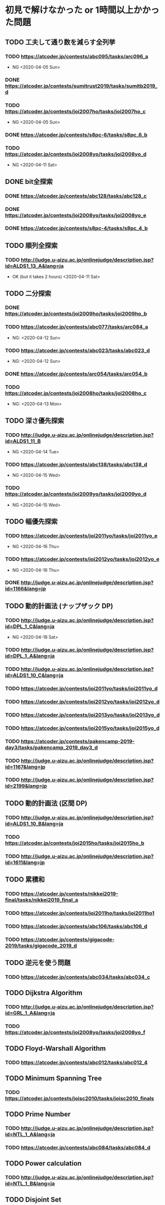 * 初見で解けなかった or 1時間以上かかった問題
** TODO 工夫して通り数を減らす全列挙
*** TODO https://atcoder.jp/contests/abc095/tasks/arc096_a

- NG <2020-04-05 Sun>

*** DONE https://atcoder.jp/contests/sumitrust2019/tasks/sumitb2019_d
    CLOSED: [2020-04-05 Sun 20:59]

*** TODO https://atcoder.jp/contests/joi2007ho/tasks/joi2007ho_c

- NG <2020-04-05 Sun>

*** DONE https://atcoder.jp/contests/s8pc-6/tasks/s8pc_6_b
    CLOSED: [2020-04-11 Sat 15:21]

*** TODO https://atcoder.jp/contests/joi2008yo/tasks/joi2008yo_d

- NG <2020-04-11 Sat>

** DONE bit全探索
   CLOSED: [2020-04-11 Sat 20:31]
*** DONE https://atcoder.jp/contests/abc128/tasks/abc128_c
    CLOSED: [2020-04-11 Sat 17:22]

*** DONE https://atcoder.jp/contests/joi2008yo/tasks/joi2008yo_e
    CLOSED: [2020-04-11 Sat 19:01]

*** DONE https://atcoder.jp/contests/s8pc-4/tasks/s8pc_4_b
    CLOSED: [2020-04-11 Sat 20:31]

** TODO 順列全探索
*** TODO http://judge.u-aizu.ac.jp/onlinejudge/description.jsp?id=ALDS1_13_A&lang=ja

- OK (but it takes 2 hours) <2020-04-11 Sat>

** TODO 二分探索
*** DONE https://atcoder.jp/contests/joi2009ho/tasks/joi2009ho_b
    CLOSED: [2020-04-12 Sun 15:06]

*** TODO https://atcoder.jp/contests/abc077/tasks/arc084_a

- NG: <2020-04-12 Sun>

*** TODO https://atcoder.jp/contests/abc023/tasks/abc023_d

- NG: <2020-04-12 Sun>

*** DONE https://atcoder.jp/contests/arc054/tasks/arc054_b
    CLOSED: [2020-04-12 Sun 19:03]

*** TODO https://atcoder.jp/contests/joi2008ho/tasks/joi2008ho_c

- NG: <2020-04-13 Mon>

** TODO 深さ優先探索
*** TODO http://judge.u-aizu.ac.jp/onlinejudge/description.jsp?id=ALDS1_11_B

- NG <2020-04-14 Tue>

*** TODO https://atcoder.jp/contests/abc138/tasks/abc138_d

- NG <2020-04-15 Wed>

*** TODO https://atcoder.jp/contests/joi2009yo/tasks/joi2009yo_d

- NG <2020-04-15 Wed>

** TODO 幅優先探索
*** TODO https://atcoder.jp/contests/joi2011yo/tasks/joi2011yo_e

- NG <2020-04-16 Thu>

*** TODO https://atcoder.jp/contests/joi2012yo/tasks/joi2012yo_e

- NG <2020-04-16 Thu>

*** DONE http://judge.u-aizu.ac.jp/onlinejudge/description.jsp?id=1166&lang=jp
    CLOSED: [2020-04-18 Sat 01:51]

** TODO 動的計画法 (ナップザック DP)
*** TODO http://judge.u-aizu.ac.jp/onlinejudge/description.jsp?id=DPL_1_C&lang=ja

- NG <2020-04-18 Sat>

*** TODO http://judge.u-aizu.ac.jp/onlinejudge/description.jsp?id=DPL_1_A&lang=ja

*** TODO http://judge.u-aizu.ac.jp/onlinejudge/description.jsp?id=ALDS1_10_C&lang=ja

*** TODO https://atcoder.jp/contests/joi2011yo/tasks/joi2011yo_d

*** TODO https://atcoder.jp/contests/joi2012yo/tasks/joi2012yo_d

*** TODO https://atcoder.jp/contests/joi2013yo/tasks/joi2013yo_d

*** TODO https://atcoder.jp/contests/joi2015yo/tasks/joi2015yo_d

*** TODO https://atcoder.jp/contests/pakencamp-2019-day3/tasks/pakencamp_2019_day3_d

*** TODO http://judge.u-aizu.ac.jp/onlinejudge/description.jsp?id=1167&lang=jp

*** TODO http://judge.u-aizu.ac.jp/onlinejudge/description.jsp?id=2199&lang=jp

** TODO 動的計画法 (区間 DP)
*** TODO http://judge.u-aizu.ac.jp/onlinejudge/description.jsp?id=ALDS1_10_B&lang=ja

*** TODO https://atcoder.jp/contests/joi2015ho/tasks/joi2015ho_b

*** TODO http://judge.u-aizu.ac.jp/onlinejudge/description.jsp?id=1611&lang=jp

** TODO 累積和
*** TODO https://atcoder.jp/contests/nikkei2019-final/tasks/nikkei2019_final_a

*** TODO https://atcoder.jp/contests/joi2011ho/tasks/joi2011ho1

*** TODO https://atcoder.jp/contests/abc106/tasks/abc106_d

*** TODO https://atcoder.jp/contests/gigacode-2019/tasks/gigacode_2019_d

** TODO 逆元を使う問題
*** TODO https://atcoder.jp/contests/abc034/tasks/abc034_c

** TODO Dijkstra Algorithm
*** TODO http://judge.u-aizu.ac.jp/onlinejudge/description.jsp?id=GRL_1_A&lang=ja

*** TODO https://atcoder.jp/contests/joi2008yo/tasks/joi2008yo_f

** TODO Floyd-Warshall Algorithm
*** TODO https://atcoder.jp/contests/abc012/tasks/abc012_4

** TODO Minimum Spanning Tree
*** TODO https://atcoder.jp/contests/joisc2010/tasks/joisc2010_finals

** TODO Prime Number
*** TODO http://judge.u-aizu.ac.jp/onlinejudge/description.jsp?id=NTL_1_A&lang=ja

*** TODO https://atcoder.jp/contests/abc084/tasks/abc084_d

** TODO Power calculation
*** TODO http://judge.u-aizu.ac.jp/onlinejudge/description.jsp?id=NTL_1_B&lang=ja

** TODO Disjoint Set

*** TODO https://atcoder.jp/contests/abc075/tasks/abc075_c?lang=ja
